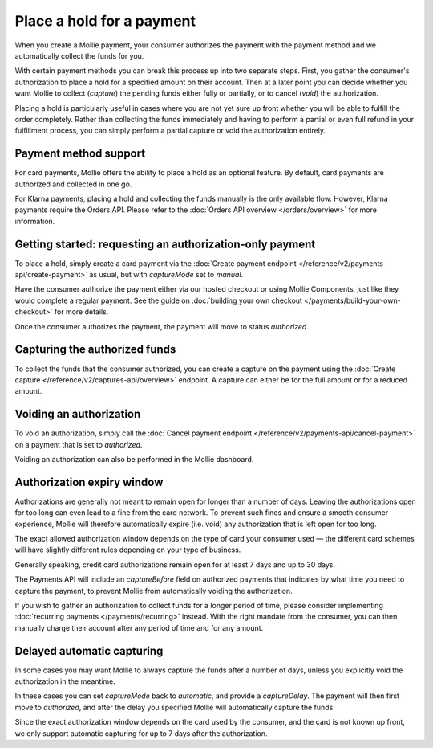 Place a hold for a payment
==========================
When you create a Mollie payment, your consumer authorizes the payment with the payment method and we automatically
collect the funds for you.

With certain payment methods you can break this process up into two separate steps. First, you gather the consumer's
authorization to place a hold for a specified amount on their account. Then at a later point you can decide whether you
want Mollie to collect (*capture*) the pending funds either fully or partially, or to cancel (*void*) the authorization.

Placing a hold is particularly useful in cases where you are not yet sure up front whether you will be able to fulfill
the order completely. Rather than collecting the funds immediately and having to perform a partial or even full refund
in your fulfillment process, you can simply perform a partial capture or void the authorization entirely.

Payment method support
----------------------
For card payments, Mollie offers the ability to place a hold as an optional feature. By default, card payments are
authorized and collected in one go.

For Klarna payments, placing a hold and collecting the funds manually is the only available flow. However, Klarna
payments require the Orders API. Please refer to the :doc:`Orders API overview </orders/overview>` for more information.

Getting started: requesting an authorization-only payment
---------------------------------------------------------
To place a hold, simply create a card payment via the
:doc:`Create payment endpoint </reference/v2/payments-api/create-payment>` as usual, but with `captureMode` set to
`manual`.

.. code-block:: bash
   :linenos:

   curl -X POST https://api.mollie.com/v2/payments \
      -H "Authorization: Bearer test_dHar4XY7LxsDOtmnkVtjNVWXLSlXsM" \
      -d "amount[currency]=EUR" \
      -d "amount[value]=10.00" \
      -d "description=Order #12345" \
      -d "redirectUrl=https://webshop.example.org/order/12345/" \
      -d "captureMode=manual"

Have the consumer authorize the payment either via our hosted checkout or using Mollie Components, just like they would
complete a regular payment. See the guide on :doc:`building your own checkout </payments/build-your-own-checkout>` for
more details.

Once the consumer authorizes the payment, the payment will move to status `authorized`.

Capturing the authorized funds
------------------------------
To collect the funds that the consumer authorized, you can create a capture on the payment using the
:doc:`Create capture </reference/v2/captures-api/overview>` endpoint. A capture can either be for the full amount or for
a reduced amount.

.. code-block:: bash
   :linenos:

   curl -X POST https://api.mollie.com/v2/payments/tr_.../captures \
      -H "Authorization: Bearer test_dHar4XY7LxsDOtmnkVtjNVWXLSlXsM" \
      -d "amount[currency]=EUR" \
      -d "amount[value]=10.00" \
      -d "description=Capture for order #12345"

Voiding an authorization
------------------------
To void an authorization, simply call the :doc:`Cancel payment endpoint </reference/v2/payments-api/cancel-payment>` on
a payment that is set to `authorized`.

Voiding an authorization can also be performed in the Mollie dashboard.

.. code-block:: bash
   :linenos:

   curl -X DELETE https://api.mollie.com/v2/payments/tr_... \
      -H "Authorization: Bearer test_dHar4XY7LxsDOtmnkVtjNVWXLSlXsM"

Authorization expiry window
---------------------------
Authorizations are generally not meant to remain open for longer than a number of days. Leaving the authorizations open
for too long can even lead to a fine from the card network. To prevent such fines and ensure a smooth consumer
experience, Mollie will therefore automatically expire (i.e. void) any authorization that is left open for too long.

The exact allowed authorization window depends on the type of card your consumer used — the different card schemes will
have slightly different rules depending on your type of business.

Generally speaking, credit card authorizations remain open for at least 7 days and up to 30 days.

The Payments API will include an `captureBefore` field on authorized payments that indicates by what time you need to
capture the payment, to prevent Mollie from automatically voiding the authorization.

If you wish to gather an authorization to collect funds for a longer period of time, please consider implementing
:doc:`recurring payments </payments/recurring>` instead. With the right mandate from the consumer, you can then manually
charge their account after any period of time and for any amount.

Delayed automatic capturing
---------------------------
In some cases you may want Mollie to always capture the funds after a number of days, unless you explicitly void the
authorization in the meantime.

In these cases you can set `captureMode` back to `automatic`, and provide a `captureDelay`. The payment will then first
move to `authorized`, and after the delay you specified Mollie will automatically capture the funds.

Since the exact authorization window depends on the card used by the consumer, and the card is not known up front, we
only support automatic capturing for up to 7 days after the authorization.

.. code-block:: bash
   :linenos:

   curl -X POST https://api.mollie.com/v2/payments \
      -H "Authorization: Bearer test_dHar4XY7LxsDOtmnkVtjNVWXLSlXsM" \
      -d "amount[currency]=EUR" \
      -d "amount[value]=10.00" \
      -d "description=Order #12345" \
      -d "redirectUrl=https://webshop.example.org/order/12345/" \
      -d "captureDelay=2 days"
